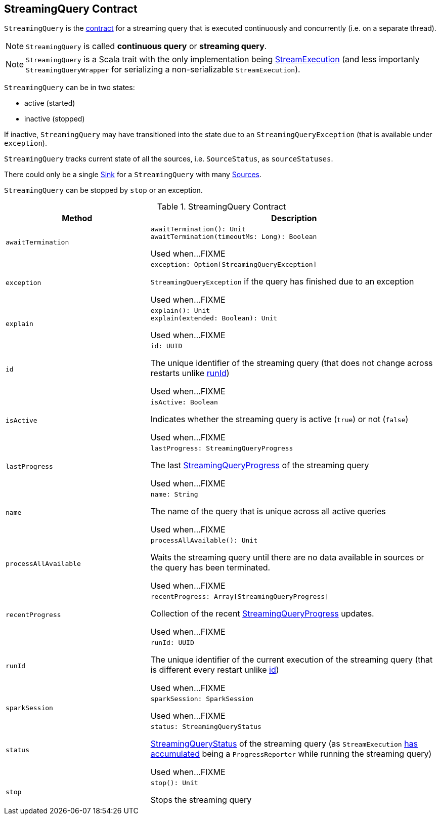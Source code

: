 == [[StreamingQuery]] StreamingQuery Contract

`StreamingQuery` is the <<contract, contract>> for a streaming query that is executed continuously and concurrently (i.e. on a separate thread).

NOTE: `StreamingQuery` is called *continuous query* or *streaming query*.

NOTE: `StreamingQuery` is a Scala trait with the only implementation being link:spark-sql-streaming-StreamExecution.adoc[StreamExecution] (and less importanly `StreamingQueryWrapper` for serializing a non-serializable `StreamExecution`).

`StreamingQuery` can be in two states:

* active (started)
* inactive (stopped)

If inactive, `StreamingQuery` may have transitioned into the state due to an `StreamingQueryException` (that is available under `exception`).

`StreamingQuery` tracks current state of all the sources, i.e. `SourceStatus`, as `sourceStatuses`.

There could only be a single link:spark-sql-streaming-Sink.adoc[Sink] for a `StreamingQuery` with many link:spark-sql-streaming-Source.adoc[Sources].

`StreamingQuery` can be stopped by `stop` or an exception.

[[contract]]
.StreamingQuery Contract
[cols="1m,2",options="header",width="100%"]
|===
| Method
| Description

| awaitTermination
a| [[awaitTermination]]

[source, scala]
----
awaitTermination(): Unit
awaitTermination(timeoutMs: Long): Boolean
----

Used when...FIXME

| exception
a| [[exception]]

[source, scala]
----
exception: Option[StreamingQueryException]
----

`StreamingQueryException` if the query has finished due to an exception

Used when...FIXME

| explain
a| [[explain]]

[source, scala]
----
explain(): Unit
explain(extended: Boolean): Unit
----

Used when...FIXME

| id
a| [[id]]

[source, scala]
----
id: UUID
----

The unique identifier of the streaming query (that does not change across restarts unlike <<runId, runId>>)

Used when...FIXME

| isActive
a| [[isActive]]

[source, scala]
----
isActive: Boolean
----

Indicates whether the streaming query is active (`true`) or not (`false`)

Used when...FIXME

| lastProgress
a| [[lastProgress]]

[source, scala]
----
lastProgress: StreamingQueryProgress
----

The last <<spark-sql-streaming-StreamingQueryProgress.adoc#, StreamingQueryProgress>> of the streaming query

Used when...FIXME

| name
a| [[name]]

[source, scala]
----
name: String
----

The name of the query that is unique across all active queries

Used when...FIXME

| processAllAvailable
a| [[processAllAvailable]]

[source, scala]
----
processAllAvailable(): Unit
----

Waits the streaming query until there are no data available in sources or the query has been terminated.

Used when...FIXME

| recentProgress
a| [[recentProgress]]

[source, scala]
----
recentProgress: Array[StreamingQueryProgress]
----

Collection of the recent <<spark-sql-streaming-StreamingQueryProgress.adoc#, StreamingQueryProgress>> updates.

Used when...FIXME

| runId
a| [[runId]]

[source, scala]
----
runId: UUID
----

The unique identifier of the current execution of the streaming query (that is different every restart unlike <<id, id>>)

Used when...FIXME

| sparkSession
a| [[sparkSession]]

[source, scala]
----
sparkSession: SparkSession
----

Used when...FIXME

| status
a| [[status]]

[source, scala]
----
status: StreamingQueryStatus
----

<<spark-sql-streaming-StreamingQueryStatus.adoc#, StreamingQueryStatus>> of the streaming query (as `StreamExecution` link:spark-sql-streaming-ProgressReporter.adoc#currentStatus[has accumulated] being a `ProgressReporter` while running the streaming query)

Used when...FIXME

| stop
a| [[stop]]

[source, scala]
----
stop(): Unit
----

Stops the streaming query

|===
